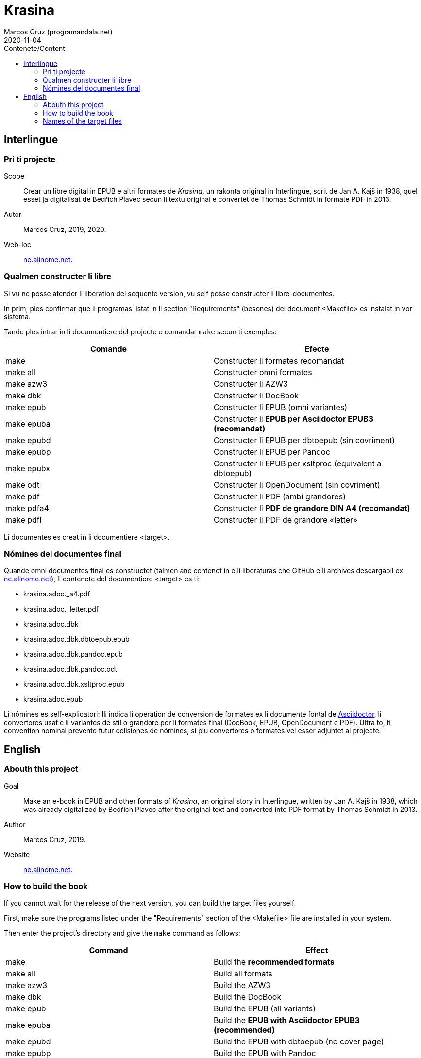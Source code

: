 = Krasina
:author: Marcos Cruz (programandala.net)
:revdate: 2020-11-04
:toc:
:toc-title: Contenete/Content

// This file is part of project
// _Krasina_
//
// by Marcos Cruz (programandala.net)
// http://ne.alinome.net
//
// This file is in Asciidoctor format
// (http//asciidoctor.org)
//
// Last modified 202011040107

// Interlingue {{{1
== Interlingue

// Pri ti projecte {{{2
=== Pri ti projecte

Scope:: Crear un libre digital in EPUB e altri formates de _Krasina_,
un rakonta original in Interlingue, scrit de Jan A. Kajš in 1938, quel
esset ja digitalisat de Bedŕich Plavec secun li textu original e
convertet de Thomas Schmidt in formate PDF in 2013.

Autor:: Marcos Cruz, 2019, 2020.

Web-loc:: http://ne.alinome.net[ne.alinome.net].

// Qualmen constructer li libre {{{2
=== Qualmen constructer li libre

Si vu ne posse atender li liberation del sequente version, vu self
posse constructer li libre-documentes.

In prim, ples confirmar que li programas listat in li section
"Requirements" (besones) del document <Makefile> es instalat in vor
sistema.

Tande ples intrar in li documentiere del projecte e comandar `make`
secun ti exemples:

|===
| Comande    | Efecte

| make       | Constructer li formates recomandat
| make all   | Constructer omni formates
| make azw3  | Constructer li AZW3
| make dbk   | Constructer li DocBook
| make epub  | Constructer li EPUB (omni variantes)
| make epuba | Constructer li *EPUB per Asciidoctor EPUB3 (recomandat)*
| make epubd | Constructer li EPUB per dbtoepub (sin covriment)
| make epubp | Constructer li EPUB per Pandoc
| make epubx | Constructer li EPUB per xsltproc (equivalent a dbtoepub)
| make odt   | Constructer li OpenDocument (sin covriment)
| make pdf   | Constructer li PDF (ambi grandores)
| make pdfa4 | Constructer li *PDF de grandore DIN A4 (recomandat)*
| make pdfl  | Constructer li PDF de grandore «letter»
|===

Li documentes es creat in li documentiere <target>.

// Nómines del documentes final {{{2
=== Nómines del documentes final

Quande omni documentes final es constructet (talmen anc contenet in e li
liberaturas che GitHub e li archives descargabil ex
http://ne.alinome.net[ne.alinome.net]), li contenete del documentiere <target>
es ti:

- krasina.adoc._a4.pdf
- krasina.adoc._letter.pdf
- krasina.adoc.dbk
- krasina.adoc.dbk.dbtoepub.epub
- krasina.adoc.dbk.pandoc.epub
- krasina.adoc.dbk.pandoc.odt
- krasina.adoc.dbk.xsltproc.epub
- krasina.adoc.epub

Li nómines es self-explicatori: Ili indica li operation de conversion
de formates ex li documente fontal de
http://asciidoctor.org[Asciidoctor], li convertores usat e li
variantes de stil o grandore por li formates final (DocBook, EPUB,
OpenDocument e PDF). Ultra to, ti convention nominal prevente futur
colisiones de nómines, si plu convertores o formates vel esser
adjuntet al projecte.

////
// XXX OLD --
NOTE: Tri convertores es usat por constructer li documentes EPUB. Tis
constructet per dbtoepub e xsltproc es virtualmen identic, ma ambi es includet
por possibil beson. Fórsan alcun ex li tri variantes functiona plu bon in Vor
libre-letor.
////

// English {{{1
== English

// Abouth this project {{{2
=== Abouth this project

Goal:: Make an e-book in EPUB and other formats of _Krasina_, an
original story in Interlingue, written by Jan A. Kajš in 1938, which
was already digitalized by Bedŕich Plavec after the original text and
converted into PDF format by Thomas Schmidt in 2013.

Author:: Marcos Cruz, 2019.

Website:: http://ne.alinome.net[ne.alinome.net].

// How to build the book {{{2
=== How to build the book

If you cannot wait for the release of the next version, you can build
the target files yourself.

First, make sure the programs listed under the "Requirements" section
of the <Makefile> file are installed in your system.

Then enter the project's directory and give the `make` command as
follows:

|===
| Command    | Effect

| make       | Build the *recommended formats*
| make all   | Build all formats
| make azw3  | Build the AZW3
| make dbk   | Build the DocBook
| make epub  | Build the EPUB (all variants)
| make epuba | Build the *EPUB with Asciidoctor EPUB3 (recommended)*
| make epubd | Build the EPUB with dbtoepub (no cover page)
| make epubp | Build the EPUB with Pandoc
| make epubx | Build the EPUB with xsltproc (equivalent to dbtoepub)
| make odt   | Build the OpenDocument (no cover page)
| make pdf   | Build the PDF (both sizes)
| make pdfa4 | Build the *PDF (DIN A4 size) (recommended)*
| make pdfl  | Build the PDF (letter size)
|===

The documents are built in the <target> directory.

// Names of the target files {{{2
=== Names of the target files

When all target files are built (as included in the GitHub releases and in the
corresponding archives downloadable from
http://ne.alinome.net[ne.alinome.net]), the contents of the <target> directory
are the following:

- krasina.adoc._a4.pdf
- krasina.adoc._letter.pdf
- krasina.adoc.dbk
- krasina.adoc.dbk.dbtoepub.epub
- krasina.adoc.dbk.pandoc.epub
- krasina.adoc.dbk.pandoc.odt
- krasina.adoc.dbk.xsltproc.epub
- krasina.adoc.epub

The names are self-explanatory: They indicate the format conversion
process from the http://asciidoctor.org[Asciidoctor] source document,
the converters used and the style or size variants of the final
formats (PDF, DocBook, EPUB and OpenDocument). Beside, this naming
convention prevents name clashes in the future, if more tools or
formats are added to the project.

////
// XXX OLD --
NOTE: Three converters are used to build the EPUB files. Those built
by dbtoepub and xsltproc are virtually identical, but both of them are
included just in case. Perhaps some of the three variants gives better
results on your reader.
////
